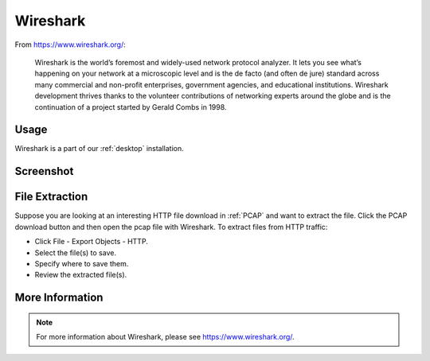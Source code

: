 .. _wireshark:

Wireshark
=========

From https://www.wireshark.org/:

    Wireshark is the world’s foremost and widely-used network protocol analyzer. It lets you see what’s happening on your network at a microscopic level and is the de facto (and often de jure) standard across many commercial and non-profit enterprises, government agencies, and educational institutions. Wireshark development thrives thanks to the volunteer contributions of networking experts around the globe and is the continuation of a project started by Gerald Combs in 1998.
    
Usage
-----

Wireshark is a part of our :ref:`desktop` installation.

Screenshot
----------

.. image:: images/wireshark.png
  :target: _images/wireshark.png

File Extraction
---------------

Suppose you are looking at an interesting HTTP file download in :ref:`PCAP` and want to extract the file. Click the PCAP download button and then open the pcap file with Wireshark. To extract files from HTTP traffic:

- Click File - Export Objects - HTTP.
- Select the file(s) to save.
- Specify where to save them.
- Review the extracted file(s).

More Information
----------------

.. note::

    For more information about Wireshark, please see https://www.wireshark.org/.
